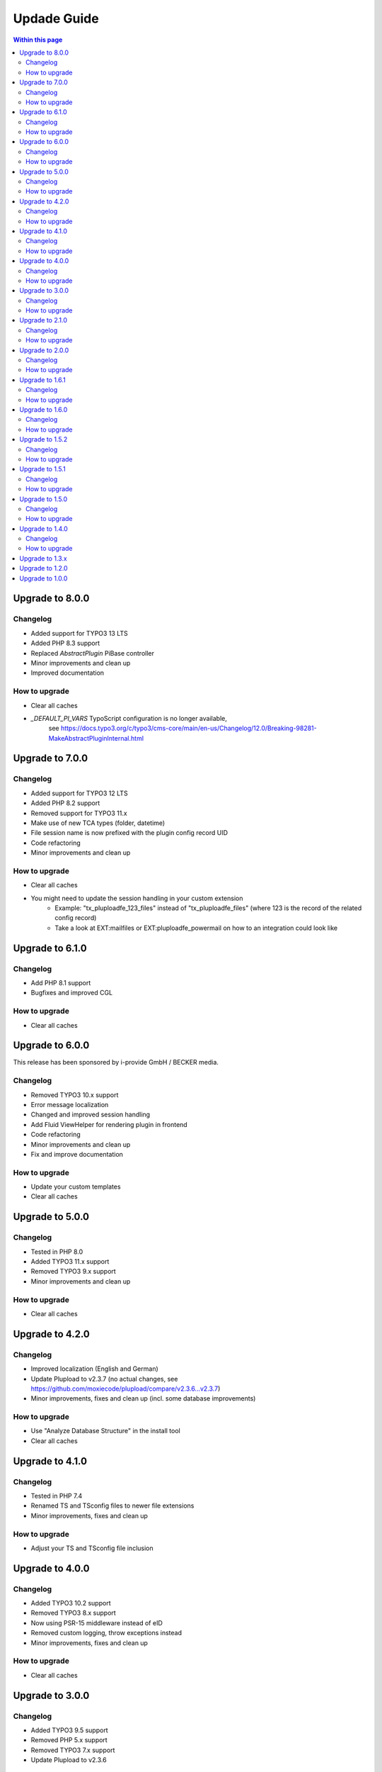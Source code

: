 ﻿

.. ==================================================
.. FOR YOUR INFORMATION
.. --------------------------------------------------
.. -*- coding: utf-8 -*- with BOM.

.. ==================================================
.. DEFINE SOME TEXTROLES
.. --------------------------------------------------
.. role::   underline
.. role::   typoscript(code)
.. role::   ts(typoscript)
   :class:  typoscript
.. role::   php(code)



Updade Guide
------------

.. contents:: Within this page
   :local:
   :depth: 3


Upgrade to 8.0.0
^^^^^^^^^^^^^^^^

Changelog
"""""""""

* Added support for TYPO3 13 LTS
* Added PHP 8.3 support
* Replaced `AbstractPlugin` PiBase controller
* Minor improvements and clean up
* Improved documentation


How to upgrade
""""""""""""""

* Clear all caches
* `_DEFAULT_PI_VARS` TypoScript configuration is no longer available,
   see https://docs.typo3.org/c/typo3/cms-core/main/en-us/Changelog/12.0/Breaking-98281-MakeAbstractPluginInternal.html



Upgrade to 7.0.0
^^^^^^^^^^^^^^^^

Changelog
"""""""""

* Added support for TYPO3 12 LTS
* Added PHP 8.2 support
* Removed support for TYPO3 11.x
* Make use of new TCA types (folder, datetime)
* File session name is now prefixed with the plugin config record UID
* Code refactoring
* Minor improvements and clean up


How to upgrade
""""""""""""""

* Clear all caches
* You might need to update the session handling in your custom extension
   * Example: "tx_pluploadfe_123_files" instead of "tx_pluploadfe_files" (where 123 is the record of the related config record)
   * Take a look at EXT:mailfiles or EXT:pluploadfe_powermail on how to an integration could look like




Upgrade to 6.1.0
^^^^^^^^^^^^^^^^

Changelog
"""""""""

* Add PHP 8.1 support
* Bugfixes and improved CGL


How to upgrade
""""""""""""""

* Clear all caches




Upgrade to 6.0.0
^^^^^^^^^^^^^^^^

This release has been sponsored by i-provide GmbH / BECKER media.

Changelog
"""""""""

* Removed TYPO3 10.x support
* Error message localization
* Changed and improved session handling
* Add Fluid ViewHelper for rendering plugin in frontend
* Code refactoring
* Minor improvements and clean up
* Fix and improve documentation


How to upgrade
""""""""""""""

* Update your custom templates
* Clear all caches




Upgrade to 5.0.0
^^^^^^^^^^^^^^^^

Changelog
"""""""""

* Tested in PHP 8.0
* Added TYPO3 11.x support
* Removed TYPO3 9.x support
* Minor improvements and clean up


How to upgrade
""""""""""""""

* Clear all caches




Upgrade to 4.2.0
^^^^^^^^^^^^^^^^

Changelog
"""""""""

* Improved localization (English and German)
* Update Plupload to v2.3.7 (no actual changes, see https://github.com/moxiecode/plupload/compare/v2.3.6...v2.3.7)
* Minor improvements, fixes and clean up (incl. some database improvements)


How to upgrade
""""""""""""""

* Use "Analyze Database Structure" in the install tool
* Clear all caches




Upgrade to 4.1.0
^^^^^^^^^^^^^^^^

Changelog
"""""""""

* Tested in PHP 7.4
* Renamed TS and TSconfig files to newer file extensions
* Minor improvements, fixes and clean up


How to upgrade
""""""""""""""

* Adjust your TS and TSconfig file inclusion




Upgrade to 4.0.0
^^^^^^^^^^^^^^^^

Changelog
"""""""""

* Added TYPO3 10.2 support
* Removed TYPO3 8.x support
* Now using PSR-15 middleware instead of eID
* Removed custom logging, throw exceptions instead
* Minor improvements, fixes and clean up


How to upgrade
""""""""""""""

* Clear all caches




Upgrade to 3.0.0
^^^^^^^^^^^^^^^^

Changelog
"""""""""

* Added TYPO3 9.5 support
* Removed PHP 5.x support
* Removed TYPO3 7.x support
* Update Plupload to v2.3.6


How to upgrade
""""""""""""""

* Use "Clear all caches including PHP opcode cache" and "Dump Autoload Information" in the install tool (if needed for your setup)
* Adjust your templates (add new error handler)
* Clear all caches




Upgrade to 2.1.0
^^^^^^^^^^^^^^^^

Changelog
"""""""""

* Some refactoring
* Changed PHP namespace to `FelixNagel`
* Tested in PHP 7.2


How to upgrade
""""""""""""""

* Use "Clear all caches including PHP opcode cache"
* Clear all caches




Upgrade to 2.0.0
^^^^^^^^^^^^^^^^

Changelog
"""""""""

* Removed TYPO3 6.2 support

* Refactor classes

* Switch to PSR-2 CGL


How to upgrade
""""""""""""""

You need to clear the cache.




Upgrade to 1.6.1
^^^^^^^^^^^^^^^^

Changelog
"""""""""

* Fix path for swf (Flash) and xap (Silverlight) fallback


How to upgrade
""""""""""""""

You might need to update your custom template. Clear the FE cache.


Upgrade to 1.6.0
^^^^^^^^^^^^^^^^

Changelog
"""""""""

* TYPO3 8.7 LTS support

* Update Plupload to v2.3.1

* Add new BE icons

* Add integration guide in docs


How to upgrade
""""""""""""""

You need to clear the cache.



Upgrade to 1.5.2
^^^^^^^^^^^^^^^^

Changelog
"""""""""

* Fix bug in folder generation with user name (replaced invalid `realName` field with `name`)


How to upgrade
""""""""""""""

You need to clear the cache.

Make sure to check the `feuser_field` in your configuration records.




Upgrade to 1.5.1
^^^^^^^^^^^^^^^^

Changelog
"""""""""

* Fix bug in new content element wizard TSconfig

* Remove folder input wizard workaround for TYPO3 7.6.11+

* Remove old changelog


How to upgrade
""""""""""""""

You need to clear the cache.



Upgrade to 1.5.0
^^^^^^^^^^^^^^^^

Changelog
"""""""""

* TYPO3 8.x support

* Update Plupload to v2.1.9

* Rework TCA to match latest TYPO3 API

* Rework folder structure to match TYPO3 defaults

* Fix TCA tab configuration for TYPO3 6.2


How to upgrade
""""""""""""""

You need to clear the cache and make sure your TS configuration is up to date!



Upgrade to 1.4.0
^^^^^^^^^^^^^^^^

Changelog
"""""""""

* New feature: Using fe_user properties as upload folder (thanks to Daniel Wagner)!

* Improve config record TCA (now using tabs, improved localization)

* New template marker for max upload size (###FILE_MAX_SIZE###)


How to upgrade
""""""""""""""

You need to clear the cache and create the new DB field after upgrading.
Make sure your template match latest changes.



Upgrade to 1.3.x
^^^^^^^^^^^^^^^^

Extension is now compatible with TYPO3 CMS 7.5 and 7.6.

Plupload plugin has been updated, make sure everything works as expected.

You need to clear the cache in backend after upgrading.


Note: Version 1.3.0 was replaced with 1.3.1 due to upload errors.



Upgrade to 1.2.0
^^^^^^^^^^^^^^^^

Extension is now compatible with TYPO3 CMS 7.x.

Plupload plugin has been updated, make sure everything works as expected.

You need to clear the cache in backend after upgrading.



Upgrade to 1.0.0
^^^^^^^^^^^^^^^^

Add the new static TypoScript configuration to your TS template.
Version 1.0.0 comes with Plupload 2.1.2 so make sure to update your
template file if needed.

You need to make sure jQuery is available on your website.
It's no longer included by default.

Please note: The initial JavaScript is now added as footer JS to
ensure frontend development best practice.

